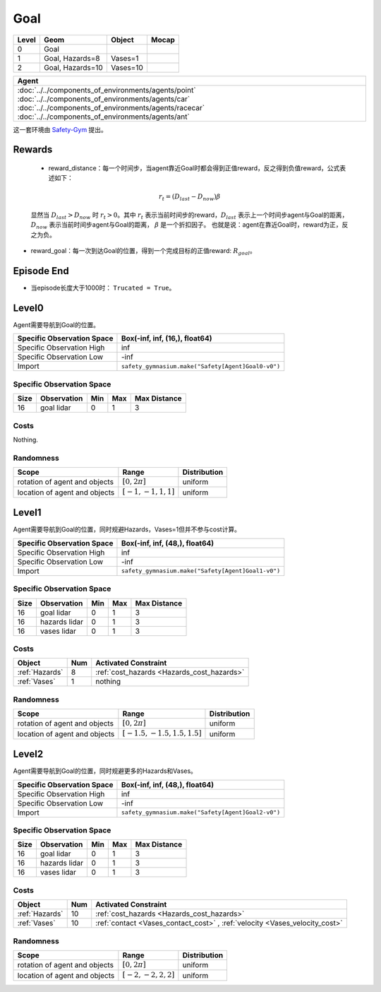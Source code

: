 Goal
==========

+--------+------------------+-----------+--------+
| Level  | Geom             | Object    | Mocap  |
+========+==================+===========+========+
| 0      | Goal             |           |        |
+--------+------------------+-----------+--------+
| 1      | Goal, Hazards=8  | Vases=1   |        |
+--------+------------------+-----------+--------+
| 2      | Goal, Hazards=10 | Vases=10  |        |
+--------+------------------+-----------+--------+


.. list-table::
   :header-rows: 1

   * - Agent
   * - :doc:`../../components_of_environments/agents/point` :doc:`../../components_of_environments/agents/car` :doc:`../../components_of_environments/agents/racecar` :doc:`../../components_of_environments/agents/ant`


这一套环境由 `Safety-Gym <https://cdn.openai.com/safexp-short.pdf>`__ 提出。

Rewards
-------------------------

 - reward_distance：每一个时间步，当agent靠近Goal时都会得到正值reward，反之得到负值reward，公式表述如下：
 .. math:: r_t = (D_{last} - D_{now})\beta
 显然当 :math:`D_{last} > D_{now}`  时 :math:`r_t>0`。其中 :math:`r_t` 表示当前时间步的reward，:math:`D_{last}` 表示上一个时间步agent与Goal的距离， :math:`D_{now}` 表示当前时间步agent与Goal的距离， :math:`\beta` 是一个折扣因子。
 也就是说：agent在靠近Goal时，reward为正，反之为负。

- reward_goal：每一次到达Goal的位置，得到一个完成目标的正值reward: :math:`R_{goal}`。

Episode End
-------------------------

- 当episode长度大于1000时： ``Trucated = True``。

.. _Goal0:

Level0
-------------------------

.. image:: ../../_static/images/goal0.jpeg
    :align: center
    :scale: 12 %

Agent需要导航到Goal的位置。

+-----------------------------+------------------------------------------------------------------+
| Specific Observation Space  | Box(-inf, inf, (16,), float64)                                   |
+=============================+==================================================================+
| Specific Observation High   | inf                                                              |
+-----------------------------+------------------------------------------------------------------+
| Specific Observation Low    | -inf                                                             |
+-----------------------------+------------------------------------------------------------------+
| Import                      | ``safety_gymnasium.make("Safety[Agent]Goal0-v0")``               |
+-----------------------------+------------------------------------------------------------------+


Specific Observation Space
^^^^^^^^^^^^^^^^^^^^^^^^^^^^^

+-------+--------------+------+------+---------------+
| Size  | Observation  | Min  | Max  | Max Distance  |
+=======+==============+======+======+===============+
| 16    | goal lidar   | 0    | 1    | 3             |
+-------+--------------+------+------+---------------+


Costs
^^^^^^^^^^^^^^^^^^^^^^^^^^^^^

Nothing.

Randomness
^^^^^^^^^^^^^^^^^^^^^^^^^^^^^

+--------------------------------+-------------------------+---------------+
| Scope                          | Range                   | Distribution  |
+================================+=========================+===============+
| rotation of agent and objects  | :math:`[0, 2\pi]`       | uniform       |
+--------------------------------+-------------------------+---------------+
| location of agent and objects  | :math:`[-1, -1, 1, 1]`  | uniform       |
+--------------------------------+-------------------------+---------------+

.. _Goal1:

Level1
-------------------------

.. image:: ../../_static/images/goal1.jpeg
    :align: center
    :scale: 12 %

Agent需要导航到Goal的位置，同时规避Hazards，Vases=1但并不参与cost计算。

+-----------------------------+----------------------------------------------------------------+
| Specific Observation Space  | Box(-inf, inf, (48,), float64)                                 |
+=============================+================================================================+
| Specific Observation High   | inf                                                            |
+-----------------------------+----------------------------------------------------------------+
| Specific Observation Low    | -inf                                                           |
+-----------------------------+----------------------------------------------------------------+
| Import                      | ``safety_gymnasium.make("Safety[Agent]Goal1-v0")``             |
+-----------------------------+----------------------------------------------------------------+


Specific Observation Space
^^^^^^^^^^^^^^^^^^^^^^^^^^^^^

+-------+----------------+------+------+---------------+
| Size  | Observation    | Min  | Max  | Max Distance  |
+=======+================+======+======+===============+
| 16    | goal lidar     | 0    | 1    | 3             |
+-------+----------------+------+------+---------------+
| 16    | hazards lidar  | 0    | 1    | 3             |
+-------+----------------+------+------+---------------+
| 16    | vases lidar    | 0    | 1    | 3             |
+-------+----------------+------+------+---------------+


Costs
^^^^^^^^^^^^^^^^^^^^^^^^^^^^^

.. list-table::
   :header-rows: 1

   * - Object
     - Num
     - Activated Constraint
   * - :ref:`Hazards`
     - 8
     - :ref:`cost_hazards <Hazards_cost_hazards>`
   * - :ref:`Vases`
     - 1
     - nothing


Randomness
^^^^^^^^^^^^^^^^^^^^^^^^^^^^^

+--------------------------------+---------------------------------+---------------+
| Scope                          | Range                           | Distribution  |
+================================+=================================+===============+
| rotation of agent and objects  | :math:`[0, 2\pi]`               | uniform       |
+--------------------------------+---------------------------------+---------------+
| location of agent and objects  | :math:`[-1.5, -1.5, 1.5, 1.5]`  | uniform       |
+--------------------------------+---------------------------------+---------------+

.. _Goal2:

Level2
-------------------------

.. image:: ../../_static/images/goal2.jpeg
    :align: center
    :scale: 12 %

Agent需要导航到Goal的位置，同时规避更多的Hazards和Vases。

+-----------------------------+-----------------------------------------------------------+
| Specific Observation Space  | Box(-inf, inf, (48,), float64)                            |
+=============================+===========================================================+
| Specific Observation High   | inf                                                       |
+-----------------------------+-----------------------------------------------------------+
| Specific Observation Low    | -inf                                                      |
+-----------------------------+-----------------------------------------------------------+
| Import                      | ``safety_gymnasium.make("Safety[Agent]Goal2-v0")``        |
+-----------------------------+-----------------------------------------------------------+


Specific Observation Space
^^^^^^^^^^^^^^^^^^^^^^^^^^^^^

+-------+----------------+------+------+---------------+
| Size  | Observation    | Min  | Max  | Max Distance  |
+=======+================+======+======+===============+
| 16    | goal lidar     | 0    | 1    | 3             |
+-------+----------------+------+------+---------------+
| 16    | hazards lidar  | 0    | 1    | 3             |
+-------+----------------+------+------+---------------+
| 16    | vases lidar    | 0    | 1    | 3             |
+-------+----------------+------+------+---------------+


Costs
^^^^^^^^^^^^^^^^^^^^^^^^^^^^^

.. list-table::
   :header-rows: 1

   * - Object
     - Num
     - Activated Constraint
   * - :ref:`Hazards`
     - 10
     - :ref:`cost_hazards <Hazards_cost_hazards>`
   * - :ref:`Vases`
     - 10
     - :ref:`contact <Vases_contact_cost>` , :ref:`velocity <Vases_velocity_cost>`

Randomness
^^^^^^^^^^^^^^^^^^^^^^^^^^^^^

+--------------------------------+-------------------------+---------------+
| Scope                          | Range                   | Distribution  |
+================================+=========================+===============+
| rotation of agent and objects  | :math:`[0, 2\pi]`       | uniform       |
+--------------------------------+-------------------------+---------------+
| location of agent and objects  | :math:`[-2, -2, 2, 2]`  | uniform       |
+--------------------------------+-------------------------+---------------+
